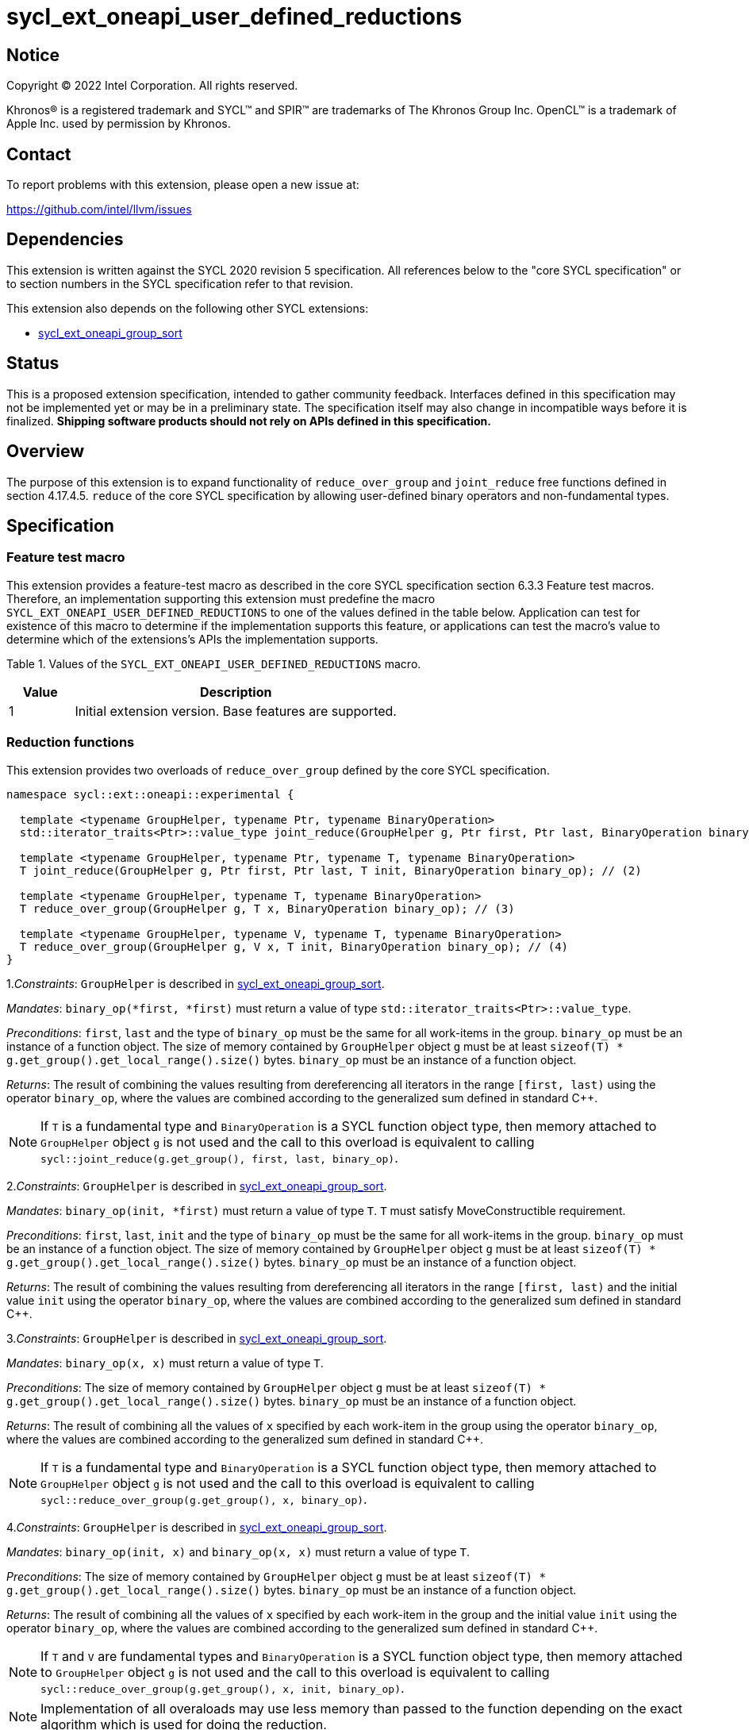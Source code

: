 = sycl_ext_oneapi_user_defined_reductions

:source-highlighter: coderay
:coderay-linenums-mode: table

// This section needs to be after the document title.
:doctype: book
:toc2:
:toc: left
:encoding: utf-8
:lang: en
:dpcpp: pass:[DPC++]

// Set the default source code type in this document to C++,
// for syntax highlighting purposes.  This is needed because
// docbook uses c++ and html5 uses cpp.
:language: {basebackend@docbook:c++:cpp}

== Notice

[%hardbreaks]
Copyright (C) 2022 Intel Corporation.  All rights reserved.

Khronos(R) is a registered trademark and SYCL(TM) and SPIR(TM) are trademarks
of The Khronos Group Inc.  OpenCL(TM) is a trademark of Apple Inc. used by
permission by Khronos.

== Contact

To report problems with this extension, please open a new issue at:

https://github.com/intel/llvm/issues

== Dependencies

This extension is written against the SYCL 2020 revision 5 specification. All
references below to the "core SYCL specification" or to section numbers in the
SYCL specification refer to that revision.

This extension also depends on the following other SYCL extensions:

* link:../experimental/sycl_ext_oneapi_group_sort.asciidoc[
  sycl_ext_oneapi_group_sort]

== Status

This is a proposed extension specification, intended to gather community
feedback.  Interfaces defined in this specification may not be implemented yet
or may be in a preliminary state.  The specification itself may also change in
incompatible ways before it is finalized.  *Shipping software products should
not rely on APIs defined in this specification.*

== Overview

The purpose of this extension is to expand functionality of `reduce_over_group`
and `joint_reduce` free functions defined in section 4.17.4.5. `reduce` of the
core SYCL specification by allowing user-defined binary operators and
non-fundamental types.

== Specification

=== Feature test macro

This extension provides a feature-test macro as described in the core SYCL
specification section 6.3.3 Feature test macros. Therefore, an implementation
supporting this extension must predefine the macro
`SYCL_EXT_ONEAPI_USER_DEFINED_REDUCTIONS` to one of the values defined in the
table below.
Application can test for existence of this macro to determine if the
implementation supports this feature, or applications can test the macro's value
to determine which of the extensions's APIs the implementation supports.

Table 1. Values of the `SYCL_EXT_ONEAPI_USER_DEFINED_REDUCTIONS` macro.
[%header,cols="1,5"]
|===
|Value |Description
|1     |Initial extension version. Base features are supported.
|===

=== Reduction functions

This extension provides two overloads of `reduce_over_group` defined by the core
SYCL specification.

[source,c++]
----
namespace sycl::ext::oneapi::experimental {

  template <typename GroupHelper, typename Ptr, typename BinaryOperation>
  std::iterator_traits<Ptr>::value_type joint_reduce(GroupHelper g, Ptr first, Ptr last, BinaryOperation binary_op); // (1)

  template <typename GroupHelper, typename Ptr, typename T, typename BinaryOperation>
  T joint_reduce(GroupHelper g, Ptr first, Ptr last, T init, BinaryOperation binary_op); // (2)

  template <typename GroupHelper, typename T, typename BinaryOperation>
  T reduce_over_group(GroupHelper g, T x, BinaryOperation binary_op); // (3)

  template <typename GroupHelper, typename V, typename T, typename BinaryOperation>
  T reduce_over_group(GroupHelper g, V x, T init, BinaryOperation binary_op); // (4)
}
----

1._Constraints_: `GroupHelper` is described in
link:../experimental/sycl_ext_oneapi_group_sort.asciidoc[sycl_ext_oneapi_group_sort].

_Mandates_: `binary_op(*first, *first)` must return a value of type
`std::iterator_traits<Ptr>::value_type`.

_Preconditions_: `first`, `last` and the type of `binary_op` must be the same
for all work-items in the group. `binary_op` must be an instance of a function
object.  
The size of memory contained by `GroupHelper` object `g` must
be at least `sizeof(T) * g.get_group().get_local_range().size()` bytes.
`binary_op` must be an instance of a function object.

_Returns_: The result of combining the values resulting from dereferencing all
iterators in the range `[first, last)` using the operator `binary_op`, where the
values are combined according to the generalized sum defined in standard C++.

NOTE: If `T` is a fundamental type and `BinaryOperation` is a SYCL function
object type, then memory attached to `GroupHelper` object `g` is not used and
the call to this overload is equivalent to calling
`sycl::joint_reduce(g.get_group(), first, last, binary_op)`.

2._Constraints_: `GroupHelper` is described in
link:../experimental/sycl_ext_oneapi_group_sort.asciidoc[sycl_ext_oneapi_group_sort].

_Mandates_: `binary_op(init, *first)` must return a value of type `T`. `T` must
satisfy MoveConstructible requirement.

_Preconditions_: `first`, `last`, `init` and the type of `binary_op` must be the
same for all work-items in the group. `binary_op` must be an instance of a
function object.  
The size of memory contained by `GroupHelper` object `g` must
be at least `sizeof(T) * g.get_group().get_local_range().size()` bytes.
`binary_op` must be an instance of a function object.

_Returns_: The result of combining the values resulting from dereferencing all
iterators in the range `[first, last)` and the initial value `init` using the
operator `binary_op`, where the values are combined according to the generalized
sum defined in standard C++.

3._Constraints_: `GroupHelper` is described in
link:../experimental/sycl_ext_oneapi_group_sort.asciidoc[sycl_ext_oneapi_group_sort].

_Mandates_: `binary_op(x, x)` must return a value of type `T`.

_Preconditions_: The size of memory contained by `GroupHelper` object `g` must
be at least `sizeof(T) * g.get_group().get_local_range().size()` bytes.
`binary_op` must be an instance of a function object.

_Returns_: The result of combining all the values of `x` specified by each
work-item in the group using the operator `binary_op`, where the values are
combined according to the generalized sum defined in standard C++.

NOTE: If `T` is a fundamental type and `BinaryOperation` is a SYCL function
object type, then memory attached to `GroupHelper` object `g` is not used and
the call to this overload is equivalent to calling
`sycl::reduce_over_group(g.get_group(), x, binary_op)`.

4._Constraints_: `GroupHelper` is described in
link:../experimental/sycl_ext_oneapi_group_sort.asciidoc[sycl_ext_oneapi_group_sort].

_Mandates_: `binary_op(init, x)` and `binary_op(x, x)` must return a value of
type `T`.

_Preconditions_: The size of memory contained by `GroupHelper` object `g` must
be at least `sizeof(T) * g.get_group().get_local_range().size()` bytes.
`binary_op` must be an instance of a function object.

_Returns_: The result of combining all the values of `x` specified by each
work-item in the group and the initial value `init` using the operator
`binary_op`, where the values are combined according to the generalized sum
defined in standard C++.

NOTE: If `T` and `V` are fundamental types and `BinaryOperation` is a SYCL
function object type, then memory attached to `GroupHelper` object `g` is not
used and the call to this overload is equivalent to calling
`sycl::reduce_over_group(g.get_group(), x, init, binary_op)`.

NOTE: Implementation of all overaloads may use less memory than passed
to the function depending on the exact algorithm which is used for doing the
reduction.

== Example usage

[source,c++]
----
template <typename T>
struct UserDefinedSum {
  T operator()(T a, T b) {
    return a + b;
  }
};

q.submit([&](sycl::handler& h) {
  auto acc = sycl::accessor(buf, h);

  constexpr size_t group_size = 256;

  // Create enough local memory for the algorithm
  size_t temp_memory_size = group_size * sizeof(T);
  auto scratch = sycl::local_accessor<std::byte, 1>(temp_memory_size, h);

  h.parallel_for(sycl::nd_range<1>{N, group_size}, [=](sycl::nd_item<1> it) {
    // Create a handle that associates the group with an allocation it can use
    auto handle = sycl::ext::oneapi::experimental::group_with_scratchpad(
        it.get_group(), sycl::span(&scratch[0], temp_memory_size));

    // Pass the handle as the first argument to the group algorithm
    T sum = sycl::ext::oneapi::experimental::reduce_over_group(
          handle, acc[it.get_global_id(0)], 0, UserDefinedSum<T>{});

  });
});
----

== Issues

Open:  

. In future versions of this extension we may add a query function which would
help to calculate the exact amount of memory needed for doing the reduction.
